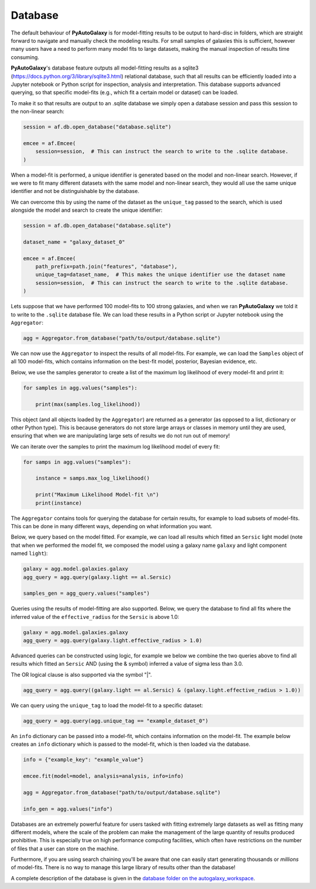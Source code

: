 .. _database:

Database
========

The default behaviour of **PyAutoGalaxy** is for model-fitting results to be output to hard-disc in folders, which are
straight forward to navigate and manually check the modeling results. For small samples of galaxies this is
sufficient, however many users have a need to perform many model fits to large datasets, making the manual
inspection of results time consuming.

**PyAutoGalaxy**'s database feature outputs all model-fitting results as a sqlite3 (https://docs.python.org/3/library/sqlite3.html)
relational database, such that all results can be efficiently loaded into a Jupyter notebook or Python script for
inspection, analysis and interpretation. This database supports advanced querying, so that specific
model-fits (e.g., which fit a certain model or dataset) can be loaded.

To make it so that results are output to an .sqlite database we simply open a database session and pass this session
to the non-linear search:

.. code-block:: python

    session = af.db.open_database("database.sqlite")

    emcee = af.Emcee(
        session=session,  # This can instruct the search to write to the .sqlite database.
    )

When a model-fit is performed, a unique identifier is generated based on the model and non-linear search. However,
if we were to fit many different datasets with the same model and non-linear search, they would all use the same
unique identifier and not be distinguishable by the database.

We can overcome this by using the name of the dataset as the ``unique_tag`` passed to the search, which is used
alongside the model and search to create the unique identifier:

.. code-block:: python

    session = af.db.open_database("database.sqlite")

    dataset_name = "galaxy_dataset_0"

    emcee = af.Emcee(
        path_prefix=path.join("features", "database"),
        unique_tag=dataset_name,  # This makes the unique identifier use the dataset name
        session=session,  # This can instruct the search to write to the .sqlite database.
    )

Lets suppose that we have performed 100 model-fits to 100 strong galaxies, and when we ran **PyAutoGalaxy** we told it
to write to the ``.sqlite`` database file. We can load these results in a Python script or Jupyter notebook using
the ``Aggregator``:

.. code-block:: python

    agg = Aggregator.from_database("path/to/output/database.sqlite")

We can now use the ``Aggregator`` to inspect the results of all model-fits. For example, we can load the ``Samples``
object of all 100 model-fits, which contains information on the best-fit model, posterior, Bayesian evidence, etc.

Below, we use the samples generator to create a list of the maximum log likelihood of every model-fit and print it:

.. code-block:: python

    for samples in agg.values("samples"):

        print(max(samples.log_likelihood))

This object (and all objects loaded by the ``Aggregator``) are returned as a generator (as opposed to a list,
dictionary or other Python type). This is because generators do not store large arrays or classes in memory until they
are used, ensuring that when we are manipulating large sets of results we do not run out of memory!

We can iterate over the samples to print the maximum log likelihood model of every fit:

.. code-block:: python

    for samps in agg.values("samples"):

        instance = samps.max_log_likelihood()

        print("Maximum Likelihood Model-fit \n")
        print(instance)


The ``Aggregator`` contains tools for querying the database for certain results, for example to load subsets of
model-fits. This can be done in many different ways, depending on what information you want.

Below, we query based on the model fitted. For example, we can load all results which fitted an ``Sersic``
light model (note that when we performed the model fit, we composed the model using a galaxy name ``galaxy``
and light component named ``light``):

.. code-block:: python

    galaxy = agg.model.galaxies.galaxy
    agg_query = agg.query(galaxy.light == al.Sersic)

    samples_gen = agg_query.values("samples")

Queries using the results of model-fitting are also supported. Below, we query the database to find all fits where the
inferred value of the ``effective_radius`` for the ``Sersic`` is above 1.0:

.. code-block:: python

    galaxy = agg.model.galaxies.galaxy
    agg_query = agg.query(galaxy.light.effective_radius > 1.0)

Advanced queries can be constructed using logic, for example we below we combine the two queries above to find all
results which fitted an ``Sersic`` AND (using the & symbol) inferred a value of sigma less than 3.0.

The OR logical clause is also supported via the symbol "|".

.. code-block:: python

    agg_query = agg.query((galaxy.light == al.Sersic) & (galaxy.light.effective_radius > 1.0))

We can query using the ``unique_tag`` to load the model-fit to a specific dataset:

.. code-block:: python

    agg_query = agg.query(agg.unique_tag == "example_dataset_0")

An ``info`` dictionary can be passed into a model-fit, which contains information on the model-fit. The example below
creates an ``info`` dictionary which is passed to the model-fit, which is then loaded via the database.

.. code-block:: python

    info = {"example_key": "example_value"}

    emcee.fit(model=model, analysis=analysis, info=info)

    agg = Aggregator.from_database("path/to/output/database.sqlite")

    info_gen = agg.values("info")

Databases are an extremely powerful feature for users tasked with fitting extremely large datasets as well as fitting
many different models, where the scale of the problem can make the management of the large quantity of results produced
prohibitive. This is especially true on high performance computing facilities, which often have restrictions on the
number of files that a user can store on the machine.

Furthermore, if you are using search chaining you'll be aware that one can easily start generating thousands
or *millions* of model-fits. There is no way to manage this large library of results other than the database!

A complete description of the database is given in
the `database folder on the autogalaxy_workspace <https://github.com/Jammy2211/autogalaxy_workspace/tree/release/notebooks/results/database>`_.